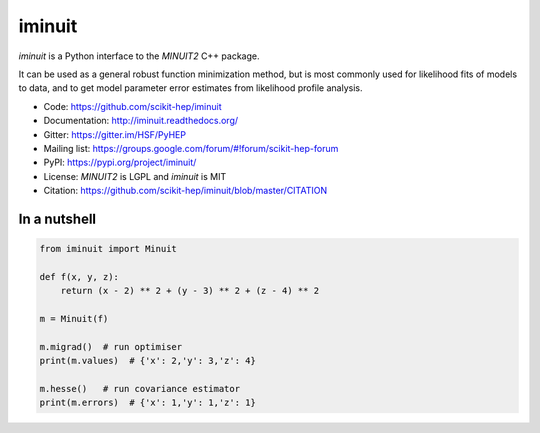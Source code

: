 iminuit
=======

.. image:: https://img.shields.io/pypi/v/iminuit.svg
   :target: https://pypi.org/project/iminuit
.. image:: https://dev.azure.com/scikit-hep/iMinuit/_apis/build/status/scikit-hep.iminuit?branchName=master
   :target: https://dev.azure.com/scikit-hep/iMinuit
.. image:: https://travis-ci.org/scikit-hep/iminuit.svg?branch=develop
   :target: https://travis-ci.org/scikit-hep/iminuit
.. image:: https://ci.appveyor.com/api/projects/status/g6vymxvu9ax34e7l?svg=true
   :target: https://ci.appveyor.com/project/HDembinski/iminuit-b4eg8
.. image:: https://codecov.io/gh/scikit-hep/iminuit/branch/develop/graph/badge.svg
   :target: https://codecov.io/gh/scikit-hep/iminuit
.. image:: https://readthedocs.org/projects/iminuit/badge/?version=latest
   :target: https://iminuit.readthedocs.io/en/develop/?badge=latest
   :alt: Documentation Status

.. skip-marker-do-not-remove

*iminuit* is a Python interface to the *MINUIT2* C++ package.

It can be used as a general robust function minimization method,
but is most commonly used for likelihood fits of models to data,
and to get model parameter error estimates from likelihood profile analysis.

* Code: https://github.com/scikit-hep/iminuit
* Documentation: http://iminuit.readthedocs.org/
* Gitter: https://gitter.im/HSF/PyHEP
* Mailing list: https://groups.google.com/forum/#!forum/scikit-hep-forum
* PyPI: https://pypi.org/project/iminuit/
* License: *MINUIT2* is LGPL and *iminuit* is MIT
* Citation: https://github.com/scikit-hep/iminuit/blob/master/CITATION

In a nutshell
-------------

.. code-block:: python

    from iminuit import Minuit

    def f(x, y, z):
        return (x - 2) ** 2 + (y - 3) ** 2 + (z - 4) ** 2

    m = Minuit(f)

    m.migrad()  # run optimiser
    print(m.values)  # {'x': 2,'y': 3,'z': 4}

    m.hesse()   # run covariance estimator
    print(m.errors)  # {'x': 1,'y': 1,'z': 1}
